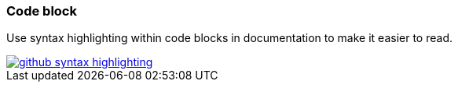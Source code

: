 === Code block

Use syntax highlighting within code blocks in documentation to make it easier to read.

image::github-syntax-highlighting.png[caption="GitHub syntax highlighting", role="thumb",  link="https://help.github.com/articles/creating-and-highlighting-code-blocks/#syntax-highlighting"]
